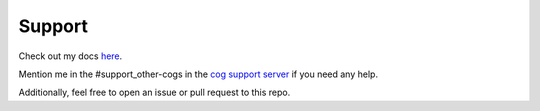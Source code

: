 .. _support:

=======
Support
=======

Check out my docs `here <aaa3a-cogs.readthedocs.io/en/latest/>`_.

Mention me in the #support_other-cogs in the `cog support server <https://discord.gg/GET4DVk>`_ if you need any help.

Additionally, feel free to open an issue or pull request to this repo.
